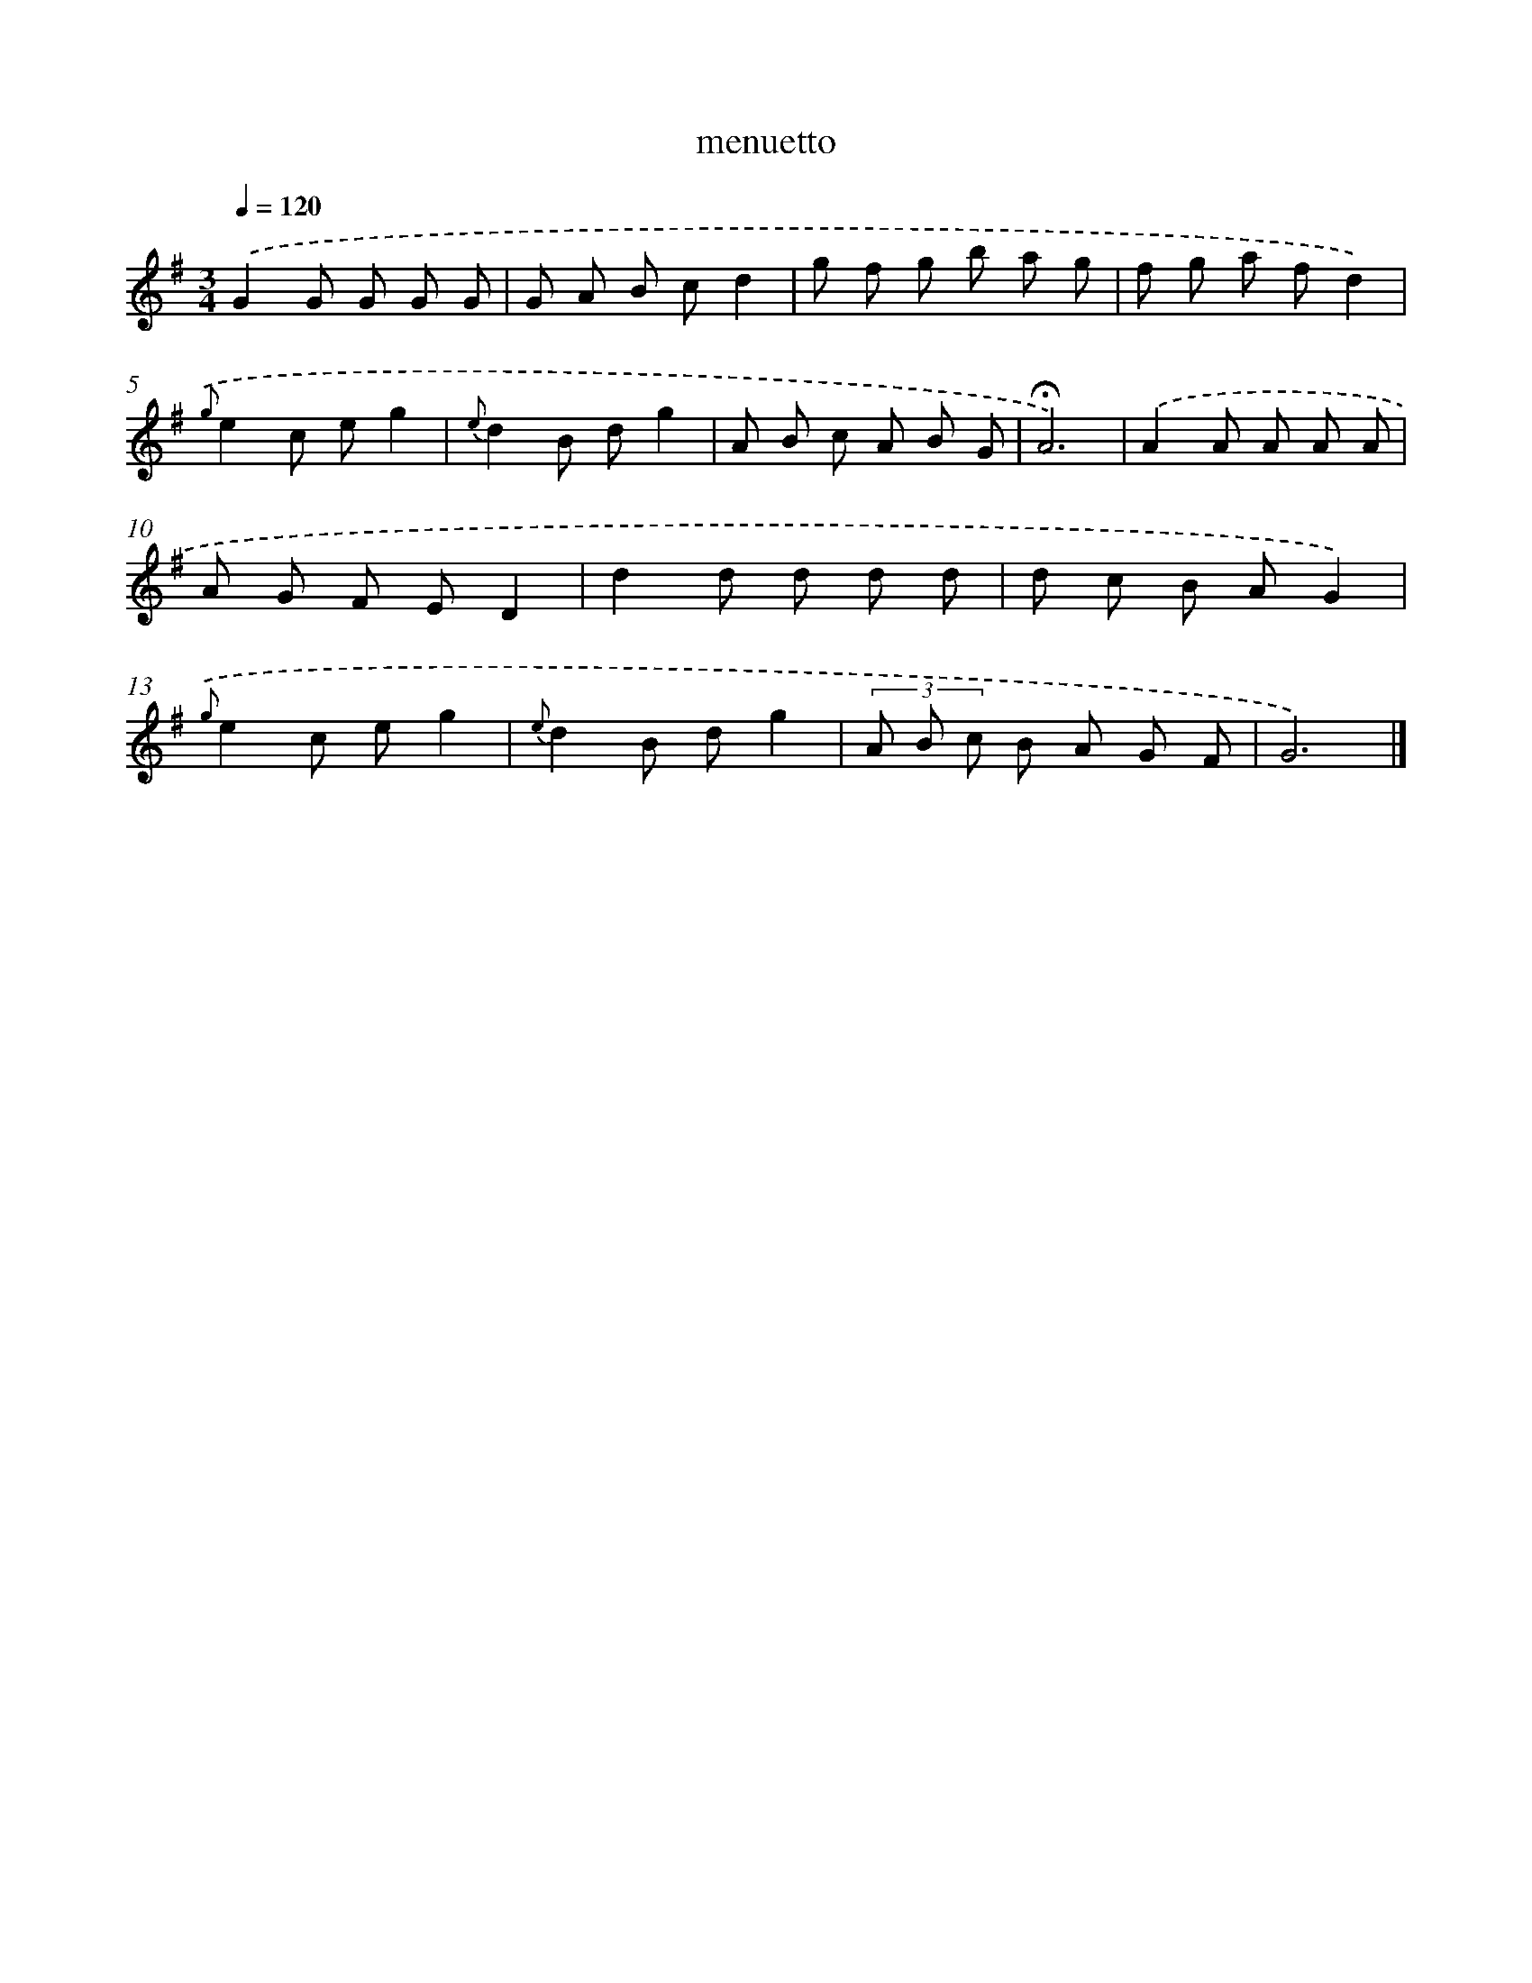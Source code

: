 X: 16802
T: menuetto
%%abc-version 2.0
%%abcx-abcm2ps-target-version 5.9.1 (29 Sep 2008)
%%abc-creator hum2abc beta
%%abcx-conversion-date 2018/11/01 14:38:07
%%humdrum-veritas 1010279587
%%humdrum-veritas-data 3875093229
%%continueall 1
%%barnumbers 0
L: 1/8
M: 3/4
Q: 1/4=120
K: G clef=treble
.('G2G G G G |
G A B cd2 |
g f g b a g |
f g a fd2) |
{.('g}e2c eg2 |
{e}d2B dg2 |
A B c A B G |
!fermata!A6) |
.('A2A A A A |
A G F ED2 |
d2d d d d |
d c B AG2) |
{.('g}e2c eg2 |
{e}d2B dg2 |
(3A B c B A G F |
G6) |]
